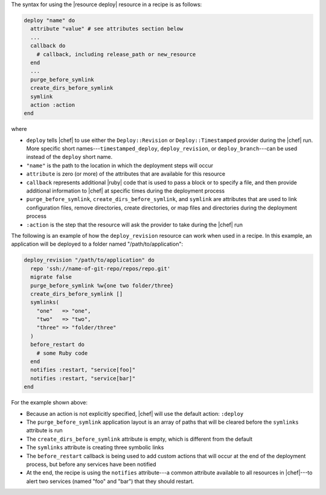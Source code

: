 .. The contents of this file are included in multiple topics.
.. This file should not be changed in a way that hinders its ability to appear in multiple documentation sets.

The syntax for using the |resource deploy| resource in a recipe is as follows:

.. code-block:: ruby

   deploy "name" do
     attribute "value" # see attributes section below
     ...
     callback do
       # callback, including release_path or new_resource
     end
     ...
     purge_before_symlink
     create_dirs_before_symlink
     symlink
     action :action
   end

where

* ``deploy`` tells |chef| to use either the ``Deploy::Revision`` or ``Deploy::Timestamped`` provider during the |chef| run. More specific short names---``timestamped_deploy``, ``deploy_revision``, or ``deploy_branch``---can be used instead of the ``deploy`` short name.
* ``"name"`` is the path to the location in which the deployment steps will occur
* ``attribute`` is zero (or more) of the attributes that are available for this resource
* ``callback`` represents additional |ruby| code that is used to pass a block or to specify a file, and then provide additional information to |chef| at specific times during the deployment process
* ``purge_before_symlink``, ``create_dirs_before_symlink``, and ``symlink`` are attributes that are used to link configuration files, remove directories, create directories, or map files and directories during the deployment process
* ``:action`` is the step that the resource will ask the provider to take during the |chef| run

The following is an example of how the ``deploy_revision`` resource can work when used in a recipe. In this example, an application will be deployed to a folder named "/path/to/application":

.. code-block:: ruby

   deploy_revision "/path/to/application" do
     repo 'ssh://name-of-git-repo/repos/repo.git'
     migrate false
     purge_before_symlink %w{one two folder/three}
     create_dirs_before_symlink []
     symlinks(                       
       "one"   => "one",
       "two"   => "two",
       "three" => "folder/three"
     )
     before_restart do
       # some Ruby code
     end
     notifies :restart, "service[foo]"
     notifies :restart, "service[bar]"
   end

For the example shown above:

* Because an action is not explicitly specified, |chef| will use the default action: ``:deploy``
* The ``purge_before_symlink`` application layout is an array of paths that will be cleared before the ``symlinks`` attribute is run
* The ``create_dirs_before_symlink`` attribute is empty, which is different from the default
* The ``symlinks`` attribute is creating three symbolic links
* The ``before_restart`` callback is being used to add custom actions that will occur at the end of the deployment process, but before any services have been notified
* At the end, the recipe is using the ``notifies`` attribute---a common attribute available to all resources in |chef|---to alert two services (named "foo" and "bar") that they should restart.


